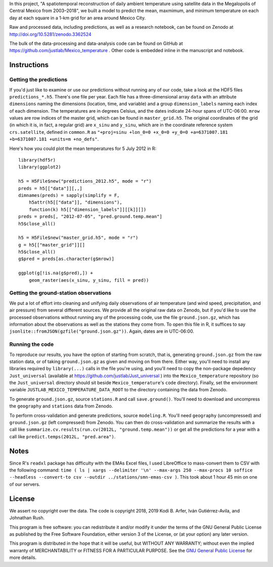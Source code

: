 In this project, "A spatiotemporal reconstruction of daily ambient temperature using satellite data in the Megalopolis of Central Mexico from 2003–2018", we built a model to predict the mean, maxmimum, and minimum temperature on each day at each square in a 1-km grid for an area around Mexico City.

Raw and processed data, including predictions, as well as a research notebook, can be found on Zenodo at http://doi.org/10.5281/zenodo.3362524

The bulk of the data-processing and data-analysis code can be found on GitHub at https://github.com/justlab/Mexico_temperature . Other code is embedded inline in the manuscript and notebook.

Instructions
============================================================

Getting the predictions
------------------------------------------------------------

If you'd just like to examine or use our predictions without running any of our code, take a look at the HDF5 files ``predictions_*.h5``. There's one file per year. Each file has a three-dimensional array ``data`` with an attribute ``dimensions`` naming the dimensions (location, time, and variable) and a group ``dimension_labels`` naming each index of each dimension. The temperatures are in degrees Celsius, and the dates indicate 24-hour spans of UTC-06:00. ``mrow`` values are row indices of the master grid, which can be found in ``master_grid.h5``. The original coordinates of the grid (in which it is, in fact, a regular grid) are ``x_sinu`` and ``y_sinu``, which are in the coordinate reference system ``crs.satellite``, defined in ``common.R`` as ``"+proj=sinu +lon_0=0 +x_0=0 +y_0=0 +a=6371007.181 +b=6371007.181 +units=m +no_defs"``.

Here's how you could plot the mean temperatures for 5 July 2012 in R::

    library(hdf5r)
    library(ggplot2)

    h5 = H5File$new("predictions_2012.h5", mode = "r")
    preds = h5[["data"]][,,]
    dimnames(preds) = sapply(simplify = F,
        h5attr(h5[["data"]], "dimensions"),
        function(k) h5[["dimension_labels"]][[k]][])
    preds = preds[, "2012-07-05", "pred.ground.temp.mean"]
    h5$close_all()

    h5 = H5File$new("master_grid.h5", mode = "r")
    g = h5[["master_grid"]][]
    h5$close_all()
    g$pred = preds[as.character(g$mrow)]

    ggplot(g[!is.na(g$pred),]) +
        geom_raster(aes(x_sinu, y_sinu, fill = pred))

Getting the ground-station observations
------------------------------------------------------------

We put a lot of effort into cleaning and unifying daily observations of air temperature (and wind speed, precipitation, and air pressure) from several different sources. We provide all the original raw data on Zenodo, but if you'd like to use the processed observations without running any of the processing code, use the file ``ground.json.gz``, which has information about the observations as well as the stations they come from. To open this file in R, it suffices to say ``jsonlite::fromJSON(gzfile("ground.json.gz"))``. Again, dates are in UTC-06:00.

Running the code
------------------------------------------------------------

To reproduce our results, you have the option of starting from scratch, that is, generating ``ground.json.gz`` from the raw station data, or of taking ``ground.json.gz`` as given and moving on from there. Either way, you'll need to install any libraries required by ``library(...)`` calls in the file you're using, and you'll need to copy the non-package depedency ``Just_universal`` (available at https://github.com/justlab/Just_universal ) into the ``Mexico_temperature`` repository (so the ``Just_universal`` directory should sit beside ``Mexico_temperature``'s ``code`` directory). Finally, set the environment variable ``JUSTLAB_MEXICO_TEMPERATURE_DATA_ROOT`` to the directory containing the data from Zenodo.

To generate ``ground.json.gz``, source ``stations.R`` and call ``save.ground()``. You'll need to download and uncompress the ``geography`` and ``stations`` data from Zenodo.

To perform cross-validation and generate predictions, source ``modeling.R``. You'll need ``geography`` (uncompressed) and ``ground.json.gz`` (left compressed) from Zenodo. You can then do cross-validation and summarize the results with a call like ``summarize.cv.results(run.cv(2012L, "ground.temp.mean"))`` or get all the predictions for a year with a call like ``predict.temps(2012L, "pred.area")``.

Notes
============================================================

Since R's ``readxl`` package has difficulty with the EMAs Excel files, I used LibreOffice to mass-convert them to CSV with the following command: ``time ( ls | xargs --delimiter '\n' --max-args 250 --max-procs 10 soffice --headless --convert-to csv --outdir ../stations/smn-emas-csv )``. This took about 1 hour 45 min on one of our servers.

License
============================================================

We assert no copyright over the data. The code is copyright 2018, 2019 Kodi B. Arfer, Iván Gutiérrez-Avila, and Johnathan Rush.

This program is free software: you can redistribute it and/or modify it under the terms of the GNU General Public License as published by the Free Software Foundation, either version 3 of the License, or (at your option) any later version.

This program is distributed in the hope that it will be useful, but WITHOUT ANY WARRANTY; without even the implied warranty of MERCHANTABILITY or FITNESS FOR A PARTICULAR PURPOSE. See the `GNU General Public License`_ for more details.

.. _`GNU General Public License`: http://www.gnu.org/licenses/
